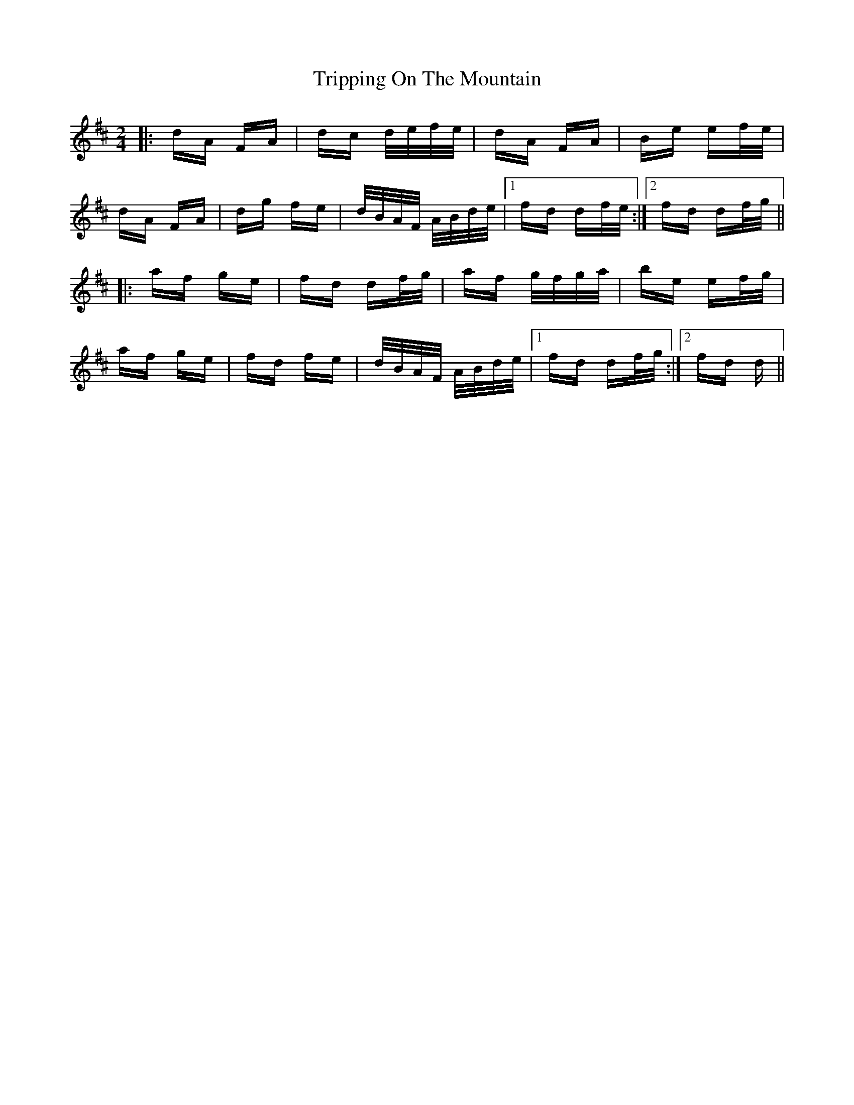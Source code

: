 X: 41158
T: Tripping On The Mountain
R: polka
M: 2/4
K: Dmajor
|:dA FA|dc d/e/f/e/|dA FA|Be ef/e/|
dA FA|dg fe|d/B/A/F/ A/B/d/e/|1 fd df/e/:|2 fd df/g/||
|:af ge|fd df/g/|af g/f/g/a/|be ef/g/|
af ge|fd fe|d/B/A/F/ A/B/d/e/|1 fd df/g/:|2 fd d||

